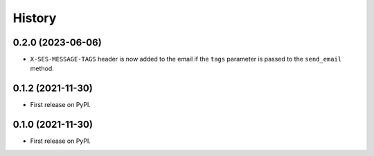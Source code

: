 =======
History
=======

0.2.0 (2023-06-06)
------------------

* ``X-SES-MESSAGE-TAGS`` header is now added to the email if the ``tags`` parameter is
  passed to the ``send_email`` method.


0.1.2 (2021-11-30)
------------------

* First release on PyPI.


0.1.0 (2021-11-30)
------------------

* First release on PyPI.
